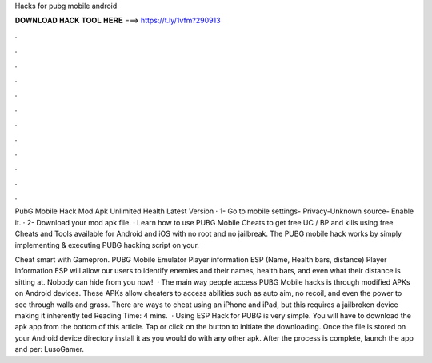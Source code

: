 Hacks for pubg mobile android



𝐃𝐎𝐖𝐍𝐋𝐎𝐀𝐃 𝐇𝐀𝐂𝐊 𝐓𝐎𝐎𝐋 𝐇𝐄𝐑𝐄 ===> https://t.ly/1vfm?290913



.



.



.



.



.



.



.



.



.



.



.



.

PubG Mobile Hack Mod Apk Unlimited Health Latest Version · 1- Go to mobile settings- Privacy-Unknown source- Enable it. · 2- Download your mod apk file. ·  Learn how to use PUBG Mobile Cheats to get free UC / BP and kills using free Cheats and Tools available for Android and iOS with no root and no jailbreak. The PUBG mobile hack works by simply implementing & executing PUBG hacking script on your.

Cheat smart with Gamepron. PUBG Mobile Emulator Player information ESP (Name, Health bars, distance) Player Information ESP will allow our users to identify enemies and their names, health bars, and even what their distance is sitting at. Nobody can hide from you now!  · The main way people access PUBG Mobile hacks is through modified APKs on Android devices. These APKs allow cheaters to access abilities such as auto aim, no recoil, and even the power to see through walls and grass. There are ways to cheat using an iPhone and iPad, but this requires a jailbroken device making it inherently ted Reading Time: 4 mins.  · Using ESP Hack for PUBG is very simple. You will have to download the apk app from the bottom of this article. Tap or click on the button to initiate the downloading. Once the file is stored on your Android device directory install it as you would do with any other apk. After the process is complete, launch the app and per: LusoGamer.
